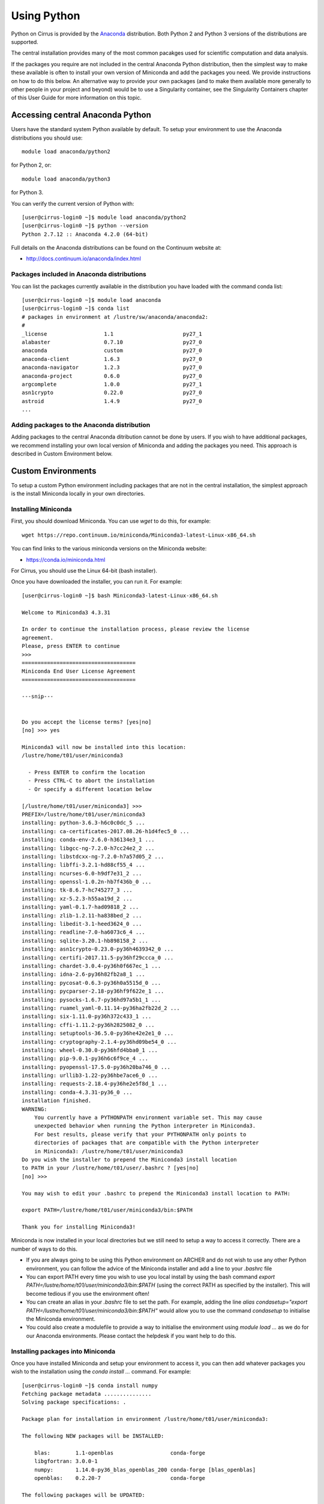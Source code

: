 Using Python
============

Python on Cirrus is provided by the `Anaconda <https://www.continuum.io/>`__
distribution. Both Python 2 and Python 3 versions of the distributions are
supported.

The central installation provides many of the most common pacakges used for
scientific computation and data analysis.

If the packages you require are not included in the central Anaconda Python
distribution, then the simplest way to make these available is often to install
your own version of Miniconda and add the packages you need. We provide 
instructions on how to do this below. An alternative way to provide your own
packages (and to make them available more generally to other people in your
project and beyond) would be to use a Singularity container, see the Singularity
Containers chapter of this User Guide for more information on this topic.

Accessing central Anaconda Python
---------------------------------

Users have the standard system Python available by default. To setup your environment
to use the Anaconda distributions you should use:

::

    module load anaconda/python2

for Python 2, or:

::

    module load anaconda/python3

for Python 3.

You can verify the current version of Python with:

::

   [user@cirrus-login0 ~]$ module load anaconda/python2
   [user@cirrus-login0 ~]$ python --version
   Python 2.7.12 :: Anaconda 4.2.0 (64-bit)

Full details on the Anaconda distributions can be found on the Continuum website at:

* http://docs.continuum.io/anaconda/index.html

Packages included in Anaconda distributions
~~~~~~~~~~~~~~~~~~~~~~~~~~~~~~~~~~~~~~~~~~~

You can list the packages currently available in the distribution you have loaded with the command conda list:

::

   [user@cirrus-login0 ~]$ module load anaconda
   [user@cirrus-login0 ~]$ conda list
   # packages in environment at /lustre/sw/anaconda/anaconda2:
   #
   _license                  1.1                      py27_1  
   alabaster                 0.7.10                   py27_0  
   anaconda                  custom                   py27_0  
   anaconda-client           1.6.3                    py27_0  
   anaconda-navigator        1.2.3                    py27_0  
   anaconda-project          0.6.0                    py27_0  
   argcomplete               1.0.0                    py27_1  
   asn1crypto                0.22.0                   py27_0  
   astroid                   1.4.9                    py27_0
   ...

Adding packages to the Anaconda distribution
~~~~~~~~~~~~~~~~~~~~~~~~~~~~~~~~~~~~~~~~~~~~

Adding packages to the central Anaconda ditribution cannot be done by users. If you wish to have additional
packages, we recommend installing your own local version of Miniconda and adding the packages you need. This
approach is described in Custom Environment below.

Custom Environments
-------------------

To setup a custom Python environment including packages that are not in the central installation, the simplest
approach is the install Miniconda locally in your own directories.

Installing Miniconda
~~~~~~~~~~~~~~~~~~~~

First, you should download Miniconda. You can use `wget` to do this, for example:

::

   wget https://repo.continuum.io/miniconda/Miniconda3-latest-Linux-x86_64.sh

You can find links to the various miniconda versions on the Miniconda website:

* https://conda.io/miniconda.html

For Cirrus, you should use the Linux 64-bit (bash installer).

Once you have downloaded the installer, you can run it. For example:

::

   [user@cirrus-login0 ~]$ bash Miniconda3-latest-Linux-x86_64.sh 
   
   Welcome to Miniconda3 4.3.31
   
   In order to continue the installation process, please review the license
   agreement.
   Please, press ENTER to continue
   >>> 
   ====================================
   Miniconda End User License Agreement
   ====================================
   
   ---snip---
   
   
   Do you accept the license terms? [yes|no]
   [no] >>> yes
   
   Miniconda3 will now be installed into this location:
   /lustre/home/t01/user/miniconda3
   
     - Press ENTER to confirm the location
     - Press CTRL-C to abort the installation
     - Or specify a different location below
   
   [/lustre/home/t01/user/miniconda3] >>> 
   PREFIX=/lustre/home/t01/user/miniconda3
   installing: python-3.6.3-h6c0c0dc_5 ...
   installing: ca-certificates-2017.08.26-h1d4fec5_0 ...
   installing: conda-env-2.6.0-h36134e3_1 ...
   installing: libgcc-ng-7.2.0-h7cc24e2_2 ...
   installing: libstdcxx-ng-7.2.0-h7a57d05_2 ...
   installing: libffi-3.2.1-hd88cf55_4 ...
   installing: ncurses-6.0-h9df7e31_2 ...
   installing: openssl-1.0.2n-hb7f436b_0 ...
   installing: tk-8.6.7-hc745277_3 ...
   installing: xz-5.2.3-h55aa19d_2 ...
   installing: yaml-0.1.7-had09818_2 ...
   installing: zlib-1.2.11-ha838bed_2 ...
   installing: libedit-3.1-heed3624_0 ...
   installing: readline-7.0-ha6073c6_4 ...
   installing: sqlite-3.20.1-hb898158_2 ...
   installing: asn1crypto-0.23.0-py36h4639342_0 ...
   installing: certifi-2017.11.5-py36hf29ccca_0 ...
   installing: chardet-3.0.4-py36h0f667ec_1 ...
   installing: idna-2.6-py36h82fb2a8_1 ...
   installing: pycosat-0.6.3-py36h0a5515d_0 ...
   installing: pycparser-2.18-py36hf9f622e_1 ...
   installing: pysocks-1.6.7-py36hd97a5b1_1 ...
   installing: ruamel_yaml-0.11.14-py36ha2fb22d_2 ...
   installing: six-1.11.0-py36h372c433_1 ...
   installing: cffi-1.11.2-py36h2825082_0 ...
   installing: setuptools-36.5.0-py36he42e2e1_0 ...
   installing: cryptography-2.1.4-py36hd09be54_0 ...
   installing: wheel-0.30.0-py36hfd4bba0_1 ...
   installing: pip-9.0.1-py36h6c6f9ce_4 ...
   installing: pyopenssl-17.5.0-py36h20ba746_0 ...
   installing: urllib3-1.22-py36hbe7ace6_0 ...
   installing: requests-2.18.4-py36he2e5f8d_1 ...
   installing: conda-4.3.31-py36_0 ...
   installation finished.
   WARNING:
       You currently have a PYTHONPATH environment variable set. This may cause
       unexpected behavior when running the Python interpreter in Miniconda3.
       For best results, please verify that your PYTHONPATH only points to
       directories of packages that are compatible with the Python interpreter
       in Miniconda3: /lustre/home/t01/user/miniconda3
   Do you wish the installer to prepend the Miniconda3 install location
   to PATH in your /lustre/home/t01/user/.bashrc ? [yes|no]
   [no] >>> 
   
   You may wish to edit your .bashrc to prepend the Miniconda3 install location to PATH:
   
   export PATH=/lustre/home/t01/user/miniconda3/bin:$PATH
   
   Thank you for installing Miniconda3!

Miniconda is now installed in your local directories but we still need to setup a way to access it
correctly. There are a number of ways to do this.

* If you are always going to be using this Python environment on ARCHER and do not wish to use any
  other Python environment, you can follow the advice of the Miniconda installer and add a line to
  your `.bashrc` file
* You can export PATH every time you wish to use you local install by using the bash command
  `export PATH=/lustre/home/t01/user/miniconda3/bin:$PATH` (using the correct PATH as specified by
  the installer). This will become tedious if you use the environment often!
* You can create an alias in your `.bashrc` file to set the path. For example, adding the line
  `alias condasetup="export PATH=/lustre/home/t01/user/miniconda3/bin:$PATH"` would allow you to
  use the command `condasetup` to initialise the Miniconda environment.
* You could also create a modulefile to provide a way to initialise the environment using
  `module load ...` as we do for our Anaconda environments. Please contact the helpdesk if you want help to do this.

Installing packages into Miniconda
~~~~~~~~~~~~~~~~~~~~~~~~~~~~~~~~~~

Once you have installed Miniconda and setup your environment to access it, you can then add whatever packages
you wish to the installation using the `conda install ...` command. For example:

::

   [user@cirrus-login0 ~]$ conda install numpy
   Fetching package metadata ...............
   Solving package specifications: .
   
   Package plan for installation in environment /lustre/home/t01/user/miniconda3:
   
   The following NEW packages will be INSTALLED:
   
       blas:        1.1-openblas                  conda-forge
       libgfortran: 3.0.0-1                                  
       numpy:       1.14.0-py36_blas_openblas_200 conda-forge [blas_openblas]
       openblas:    0.2.20-7                      conda-forge
   
   The following packages will be UPDATED:
   
       conda:       4.3.31-py36_0                             --> 4.3.33-py36_0 conda-forge
   
   The following packages will be SUPERSEDED by a higher-priority channel:
   
       conda-env:   2.6.0-h36134e3_1                          --> 2.6.0-0       conda-forge
   
   Proceed ([y]/n)? y
   
   conda-env-2.6. 100% |########################################################################| Time: 0:00:00  33.71 kB/s
   libgfortran-3. 100% |########################################################################| Time: 0:00:00   7.85 MB/s
   openblas-0.2.2 100% |########################################################################| Time: 0:00:03   4.84 MB/s
   blas-1.1-openb 100% |########################################################################| Time: 0:00:00   1.33 MB/s
   numpy-1.14.0-p 100% |########################################################################| Time: 0:00:01   5.00 MB/s
   conda-4.3.33-p 100% |########################################################################| Time: 0:00:00   5.71 MB/s
   Here we see the numpy module has been installed in the local environment:
   
   [user@cirrus-login0 ~]$ conda list
   # packages in environment at /lustre/home/t01/user/miniconda3:
   #
   asn1crypto                0.23.0           py36h4639342_0  
   blas                      1.1                    openblas    conda-forge
   ca-certificates           2017.08.26           h1d4fec5_0  
   certifi                   2017.11.5        py36hf29ccca_0  
   cffi                      1.11.2           py36h2825082_0  
   chardet                   3.0.4            py36h0f667ec_1  
   conda                     4.3.33                   py36_0    conda-forge
   conda-env                 2.6.0                         0    conda-forge
   cryptography              2.1.4            py36hd09be54_0  
   idna                      2.6              py36h82fb2a8_1  
   libedit                   3.1                  heed3624_0  
   libffi                    3.2.1                hd88cf55_4  
   libgcc-ng                 7.2.0                h7cc24e2_2  
   libgfortran               3.0.0                         1  
   libstdcxx-ng              7.2.0                h7a57d05_2  
   ncurses                   6.0                  h9df7e31_2  
   numpy                     1.14.0          py36_blas_openblas_200  [blas_openblas]  conda-forge
   openblas                  0.2.20                        7    conda-forge
   openssl                   1.0.2n               hb7f436b_0  
   pip                       9.0.1            py36h6c6f9ce_4  
   pycosat                   0.6.3            py36h0a5515d_0  
   pycparser                 2.18             py36hf9f622e_1  
   pyopenssl                 17.5.0           py36h20ba746_0  
   pysocks                   1.6.7            py36hd97a5b1_1  
   python                    3.6.3                h6c0c0dc_5  
   readline                  7.0                  ha6073c6_4  
   requests                  2.18.4           py36he2e5f8d_1  
   ruamel_yaml               0.11.14          py36ha2fb22d_2  
   setuptools                36.5.0           py36he42e2e1_0  
   six                       1.11.0           py36h372c433_1  
   sqlite                    3.20.1               hb898158_2  
   tk                        8.6.7                hc745277_3  
   urllib3                   1.22             py36hbe7ace6_0  
   wheel                     0.30.0           py36hfd4bba0_1  
   xz                        5.2.3                h55aa19d_2  
   yaml                      0.1.7                had09818_2  
   zlib                      1.2.11               ha838bed_2  

Please note, for some package installations it may also be necessary to specify a channel such as conda-forge. For example, the following command installs the pygobject module.

::

   [user@cirrus-login0 ~]$ conda install -c conda-forge pygobject 

